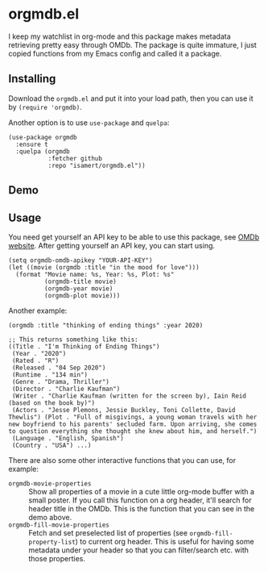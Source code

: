 * orgmdb.el

I keep my watchlist in org-mode and this package makes metadata retrieving pretty easy through OMDb. The package is quite immature, I just copied functions from my Emacs config and called it a package.

** Installing
Download the =orgmdb.el= and put it into your load path, then you can use it by =(require 'orgmdb)=.

Another option is to use =use-package= and =quelpa=:
#+begin_src elisp
  (use-package orgmdb
    :ensure t
    :quelpa (orgmdb
             :fetcher github
             :repo "isamert/orgmdb.el"))
#+end_src

** Demo
[[file:./orgmdb.gif]]

** Usage
You need get yourself an API key to be able to use this package, see [[https://omdbapi.com/][OMDb website]]. After getting yourself an API key, you can start using.

#+begin_src elisp
  (setq orgmdb-omdb-apikey "YOUR-API-KEY")
  (let ((movie (orgmdb :title "in the mood for love")))
    (format "Movie name: %s, Year: %s, Plot: %s"
            (orgmdb-title movie)
            (orgmdb-year movie)
            (orgmdb-plot movie)))
#+end_src

Another example:
#+begin_src elisp
  (orgmdb :title "thinking of ending things" :year 2020)

  ;; This returns something like this:
  ((Title . "I'm Thinking of Ending Things")
   (Year . "2020")
   (Rated . "R")
   (Released . "04 Sep 2020")
   (Runtime . "134 min")
   (Genre . "Drama, Thriller")
   (Director . "Charlie Kaufman")
   (Writer . "Charlie Kaufman (written for the screen by), Iain Reid (based on the book by)")
   (Actors . "Jesse Plemons, Jessie Buckley, Toni Collette, David Thewlis") (Plot . "Full of misgivings, a young woman travels with her new boyfriend to his parents' secluded farm. Upon arriving, she comes to question everything she thought she knew about him, and herself.")
   (Language . "English, Spanish")
   (Country . "USA") ...)
#+end_src

There are also some other interactive functions that you can use, for example:

- =orgmdb-movie-properties= :: Show all properties of a movie in a cute little org-mode buffer with a small poster. If you call this function on a org header, it'll search for header title in the OMDb. This is the function that you can see in the demo above.
- =orgmdb-fill-movie-properties= :: Fetch and set preselected list of properties (see =orgmdb-fill-property-list=) to current org header. This is useful for having some metadata under your header so that you can filter/search etc. with those properties.
